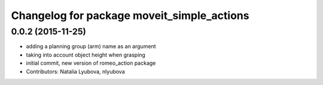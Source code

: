^^^^^^^^^^^^^^^^^^^^^^^^^^^^^^^^^^^^^^^^^^^
Changelog for package moveit_simple_actions
^^^^^^^^^^^^^^^^^^^^^^^^^^^^^^^^^^^^^^^^^^^

0.0.2 (2015-11-25)
------------------
* adding a planning group (arm) name as an argument
* taking into account object height when grasping
* initial commit, new version of romeo_action package
* Contributors: Natalia Lyubova, nlyubova
